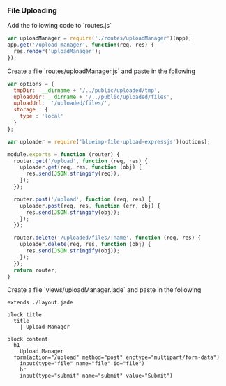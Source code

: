 *** File Uploading

  Add the following code to `routes.js`

  #+BEGIN_SRC js
    var uploadManager = require('./routes/uploadManager')(app);
    app.get('/upload-manager', function(req, res) {
      res.render('uploadManager');
    });
  #+END_SRC

  Create a file `routes/uploadManager.js` and paste in the following

  #+BEGIN_SRC js
    var options = {
      tmpDir:  __dirname + '/../public/uploaded/tmp',
      uploadDir: __dirname + '/../public/uploaded/files',
      uploadUrl:  '/uploaded/files/',
      storage : {
        type : 'local'
      }
    };

    var uploader = require('blueimp-file-upload-expressjs')(options);

    module.exports = function (router) {
      router.get('/upload', function (req, res) {
        uploader.get(req, res, function (obj) {
          res.send(JSON.stringify(req));
        });
      });
     
      router.post('/upload', function (req, res) {
        uploader.post(req, res, function (err, obj) {
          res.send(JSON.stringify(obj));
        });
      });
     
      router.delete('/uploaded/files/:name', function (req, res) {
        uploader.delete(req, res, function (obj) {
          res.send(JSON.stringify(obj));
        });
      });
      return router;
    }
  #+END_SRC

  Create a file `views/uploadManager.jade` and paste in the following

  #+BEGIN_SRC jade
    extends ./layout.jade

    block title
      title
        | Upload Manager

    block content
      h1
        Upload Manager
      form(action="/upload" method="post" enctype="multipart/form-data")
        input(type="file" name="file" id="file")
        br
        input(type="submit" name="submit" value="Submit")
  #+END_SRC
